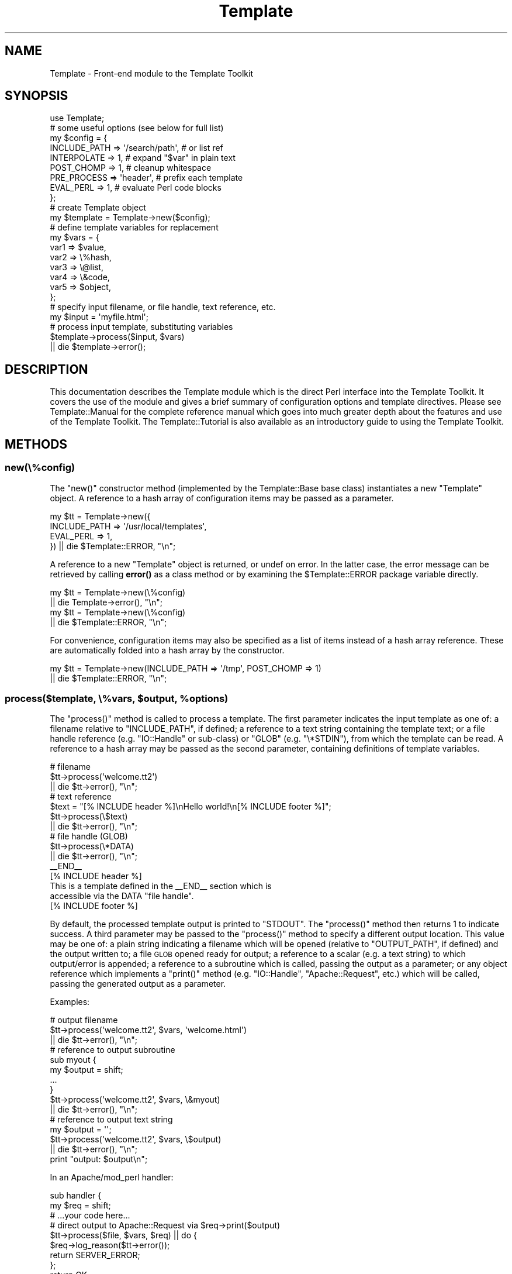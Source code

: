 .\" Automatically generated by Pod::Man 4.14 (Pod::Simple 3.40)
.\"
.\" Standard preamble:
.\" ========================================================================
.de Sp \" Vertical space (when we can't use .PP)
.if t .sp .5v
.if n .sp
..
.de Vb \" Begin verbatim text
.ft CW
.nf
.ne \\$1
..
.de Ve \" End verbatim text
.ft R
.fi
..
.\" Set up some character translations and predefined strings.  \*(-- will
.\" give an unbreakable dash, \*(PI will give pi, \*(L" will give a left
.\" double quote, and \*(R" will give a right double quote.  \*(C+ will
.\" give a nicer C++.  Capital omega is used to do unbreakable dashes and
.\" therefore won't be available.  \*(C` and \*(C' expand to `' in nroff,
.\" nothing in troff, for use with C<>.
.tr \(*W-
.ds C+ C\v'-.1v'\h'-1p'\s-2+\h'-1p'+\s0\v'.1v'\h'-1p'
.ie n \{\
.    ds -- \(*W-
.    ds PI pi
.    if (\n(.H=4u)&(1m=24u) .ds -- \(*W\h'-12u'\(*W\h'-12u'-\" diablo 10 pitch
.    if (\n(.H=4u)&(1m=20u) .ds -- \(*W\h'-12u'\(*W\h'-8u'-\"  diablo 12 pitch
.    ds L" ""
.    ds R" ""
.    ds C` ""
.    ds C' ""
'br\}
.el\{\
.    ds -- \|\(em\|
.    ds PI \(*p
.    ds L" ``
.    ds R" ''
.    ds C`
.    ds C'
'br\}
.\"
.\" Escape single quotes in literal strings from groff's Unicode transform.
.ie \n(.g .ds Aq \(aq
.el       .ds Aq '
.\"
.\" If the F register is >0, we'll generate index entries on stderr for
.\" titles (.TH), headers (.SH), subsections (.SS), items (.Ip), and index
.\" entries marked with X<> in POD.  Of course, you'll have to process the
.\" output yourself in some meaningful fashion.
.\"
.\" Avoid warning from groff about undefined register 'F'.
.de IX
..
.nr rF 0
.if \n(.g .if rF .nr rF 1
.if (\n(rF:(\n(.g==0)) \{\
.    if \nF \{\
.        de IX
.        tm Index:\\$1\t\\n%\t"\\$2"
..
.        if !\nF==2 \{\
.            nr % 0
.            nr F 2
.        \}
.    \}
.\}
.rr rF
.\" ========================================================================
.\"
.IX Title "Template 3"
.TH Template 3 "2020-07-13" "perl v5.32.0" "User Contributed Perl Documentation"
.\" For nroff, turn off justification.  Always turn off hyphenation; it makes
.\" way too many mistakes in technical documents.
.if n .ad l
.nh
.SH "NAME"
Template \- Front\-end module to the Template Toolkit
.SH "SYNOPSIS"
.IX Header "SYNOPSIS"
.Vb 1
\&    use Template;
\&
\&    # some useful options (see below for full list)
\&    my $config = {
\&        INCLUDE_PATH => \*(Aq/search/path\*(Aq,  # or list ref
\&        INTERPOLATE  => 1,               # expand "$var" in plain text
\&        POST_CHOMP   => 1,               # cleanup whitespace
\&        PRE_PROCESS  => \*(Aqheader\*(Aq,        # prefix each template
\&        EVAL_PERL    => 1,               # evaluate Perl code blocks
\&    };
\&
\&    # create Template object
\&    my $template = Template\->new($config);
\&
\&    # define template variables for replacement
\&    my $vars = {
\&        var1  => $value,
\&        var2  => \e%hash,
\&        var3  => \e@list,
\&        var4  => \e&code,
\&        var5  => $object,
\&    };
\&
\&    # specify input filename, or file handle, text reference, etc.
\&    my $input = \*(Aqmyfile.html\*(Aq;
\&
\&    # process input template, substituting variables
\&    $template\->process($input, $vars)
\&        || die $template\->error();
.Ve
.SH "DESCRIPTION"
.IX Header "DESCRIPTION"
This documentation describes the Template module which is the direct
Perl interface into the Template Toolkit.  It covers the use of the
module and gives a brief summary of configuration options and template
directives.  Please see Template::Manual for the complete reference
manual which goes into much greater depth about the features and use
of the Template Toolkit.  The Template::Tutorial is also available
as an introductory guide to using the Template Toolkit.
.SH "METHODS"
.IX Header "METHODS"
.SS "new(\e%config)"
.IX Subsection "new(%config)"
The \f(CW\*(C`new()\*(C'\fR constructor method (implemented by the
Template::Base base class) instantiates a new
\&\f(CW\*(C`Template\*(C'\fR object. A reference to a hash array of configuration items may be
passed as a parameter.
.PP
.Vb 4
\&    my $tt = Template\->new({
\&        INCLUDE_PATH => \*(Aq/usr/local/templates\*(Aq,
\&        EVAL_PERL    => 1,
\&    }) || die $Template::ERROR, "\en";
.Ve
.PP
A reference to a new \f(CW\*(C`Template\*(C'\fR object is returned, or undef on error. In the
latter case, the error message can be retrieved by calling \fBerror()\fR as a
class method or by examining the \f(CW$Template::ERROR\fR package variable
directly.
.PP
.Vb 2
\&    my $tt = Template\->new(\e%config)
\&        || die Template\->error(), "\en";
\&
\&    my $tt = Template\->new(\e%config)
\&        || die $Template::ERROR, "\en";
.Ve
.PP
For convenience, configuration items may also be specified as a list
of items instead of a hash array reference.  These are automatically
folded into a hash array by the constructor.
.PP
.Vb 2
\&    my $tt = Template\->new(INCLUDE_PATH => \*(Aq/tmp\*(Aq, POST_CHOMP => 1)
\&        || die $Template::ERROR, "\en";
.Ve
.ie n .SS "process($template, \e%vars, $output, %options)"
.el .SS "process($template, \e%vars, \f(CW$output\fP, \f(CW%options\fP)"
.IX Subsection "process($template, %vars, $output, %options)"
The \f(CW\*(C`process()\*(C'\fR method is called to process a template. The first parameter
indicates the input template as one of: a filename relative to
\&\f(CW\*(C`INCLUDE_PATH\*(C'\fR, if defined; a reference to a text string containing the
template text; or a file handle reference (e.g. \f(CW\*(C`IO::Handle\*(C'\fR or sub-class) or
\&\f(CW\*(C`GLOB\*(C'\fR (e.g. \f(CW\*(C`\e*STDIN\*(C'\fR), from which the template can be read. A reference to
a hash array may be passed as the second parameter, containing definitions of
template variables.
.PP
.Vb 3
\&    # filename
\&    $tt\->process(\*(Aqwelcome.tt2\*(Aq)
\&        || die $tt\->error(), "\en";
\&
\&    # text reference
\&    $text = "[% INCLUDE header %]\enHello world!\en[% INCLUDE footer %]";
\&    $tt\->process(\e$text)
\&        || die $tt\->error(), "\en";
\&
\&    # file handle (GLOB)
\&    $tt\->process(\e*DATA)
\&        || die $tt\->error(), "\en";
\&
\&    _\|_END_\|_
\&    [% INCLUDE header %]
\&    This is a template defined in the _\|_END_\|_ section which is
\&    accessible via the DATA "file handle".
\&    [% INCLUDE footer %]
.Ve
.PP
By default, the processed template output is printed to \f(CW\*(C`STDOUT\*(C'\fR. The
\&\f(CW\*(C`process()\*(C'\fR method then returns \f(CW1\fR to indicate success. A third parameter
may be passed to the \f(CW\*(C`process()\*(C'\fR method to specify a different output location.
This value may be one of: a plain string indicating a filename which will be
opened (relative to \f(CW\*(C`OUTPUT_PATH\*(C'\fR, if defined) and the output written to; a file
\&\s-1GLOB\s0 opened ready for output; a reference to a scalar (e.g. a text string) to
which output/error is appended; a reference to a subroutine which is called,
passing the output as a parameter; or any object reference which implements a
\&\f(CW\*(C`print()\*(C'\fR method (e.g. \f(CW\*(C`IO::Handle\*(C'\fR, \f(CW\*(C`Apache::Request\*(C'\fR, etc.) which will be called,
passing the generated output as a parameter.
.PP
Examples:
.PP
.Vb 3
\&    # output filename
\&    $tt\->process(\*(Aqwelcome.tt2\*(Aq, $vars, \*(Aqwelcome.html\*(Aq)
\&        || die $tt\->error(), "\en";
\&
\&    # reference to output subroutine
\&    sub myout {
\&        my $output = shift;
\&        ...
\&    }
\&    $tt\->process(\*(Aqwelcome.tt2\*(Aq, $vars, \e&myout)
\&        || die $tt\->error(), "\en";
\&
\&    # reference to output text string
\&    my $output = \*(Aq\*(Aq;
\&    $tt\->process(\*(Aqwelcome.tt2\*(Aq, $vars, \e$output)
\&        || die $tt\->error(), "\en";
\&
\&    print "output: $output\en";
.Ve
.PP
In an Apache/mod_perl handler:
.PP
.Vb 2
\&    sub handler {
\&        my $req = shift;
\&
\&        # ...your code here...
\&
\&        # direct output to Apache::Request via $req\->print($output)
\&        $tt\->process($file, $vars, $req) || do {
\&            $req\->log_reason($tt\->error());
\&            return SERVER_ERROR;
\&        };
\&        return OK;
\&    }
.Ve
.PP
After the optional third output argument can come an optional
reference to a hash or a list of \f(CW\*(C`(name, value)\*(C'\fR pairs providing further
options for the output.  The only option currently supported is
\&\f(CW\*(C`binmode\*(C'\fR which, when set to any true value will ensure that files
created (but not any existing file handles passed) will be set to
binary mode.
.PP
.Vb 3
\&    # either: hash reference of options
\&    $tt\->process($infile, $vars, $outfile, { binmode => 1 })
\&        || die $tt\->error(), "\en";
\&
\&    # or: list of name, value pairs
\&    $tt\->process($infile, $vars, $outfile, binmode => 1)
\&        || die $tt\->error(), "\en";
.Ve
.PP
Alternately, the \f(CW\*(C`binmode\*(C'\fR argument can specify a particular \s-1IO\s0 layer such
as \f(CW\*(C`:utf8\*(C'\fR.
.PP
.Vb 2
\&    $tt\->process($infile, $vars, $outfile, binmode => \*(Aq:utf8\*(Aq)
\&        || die $tt\->error(), "\en";
.Ve
.PP
The \f(CW\*(C`OUTPUT\*(C'\fR configuration item can be used to specify a default output
location other than \f(CW\*(C`\e*STDOUT\*(C'\fR.  The \f(CW\*(C`OUTPUT_PATH\*(C'\fR specifies a directory
which should be prefixed to all output locations specified as filenames.
.PP
.Vb 5
\&    my $tt = Template\->new({
\&        OUTPUT      => sub { ... },       # default
\&        OUTPUT_PATH => \*(Aq/tmp\*(Aq,
\&    ...
\&    }) || die Template\->error(), "\en";
\&
\&    # use default OUTPUT (sub is called)
\&    $tt\->process(\*(Aqwelcome.tt2\*(Aq, $vars)
\&        || die $tt\->error(), "\en";
\&
\&    # write file to \*(Aq/tmp/welcome.html\*(Aq
\&    $tt\->process(\*(Aqwelcome.tt2\*(Aq, $vars, \*(Aqwelcome.html\*(Aq)
\&        || die $tt\->error(), "\en";
.Ve
.PP
The \f(CW\*(C`process()\*(C'\fR method returns \f(CW1\fR on success or \f(CW\*(C`undef\*(C'\fR on error. The
error message generated in the latter case can be retrieved by calling the
\&\fBerror()\fR method. See also \*(L"\s-1CONFIGURATION SUMMARY\*(R"\s0 which describes how error
handling may be further customised.
.SS "\fBerror()\fP"
.IX Subsection "error()"
When called as a class method, it returns the value of the \f(CW$ERROR\fR package
variable.  Thus, the following are equivalent.
.PP
.Vb 2
\&    my $tt = Template\->new()
\&        || die Template\->error(), "\en";
\&
\&    my $tt = Template\->new()
\&        || die $Template::ERROR, "\en";
.Ve
.PP
When called as an object method, it returns the value of the internal
\&\f(CW\*(C`_ERROR\*(C'\fR variable, as set by an error condition in a previous call to
\&\fBprocess()\fR.
.PP
.Vb 2
\&    $tt\->process(\*(Aqwelcome.tt2\*(Aq)
\&        || die $tt\->error(), "\en";
.Ve
.PP
Errors are represented in the Template Toolkit by objects of the
Template::Exception class. If the \fBprocess()\fR method returns a false value
then the \f(CW\*(C`error()\*(C'\fR method can be called to return an object of this class.
The \fBtype()\fR and
\&\fBinfo()\fR methods can called on the object to
retrieve the error type and information string, respectively. The
\&\fBas_string()\fR
method can be called to return a string of the form \f(CW\*(C`$type \- $info\*(C'\fR. This
method is also overloaded onto the stringification operator allowing the
object reference itself to be printed to return the formatted error string.
.PP
.Vb 6
\&    $tt\->process(\*(Aqsomefile\*(Aq) || do {
\&        my $error = $tt\->error();
\&        print "error type: ", $error\->type(), "\en";
\&        print "error info: ", $error\->info(), "\en";
\&        print $error, "\en";
\&    };
.Ve
.SS "\fBservice()\fP"
.IX Subsection "service()"
The \f(CW\*(C`Template\*(C'\fR module delegates most of the effort of processing templates
to an underlying Template::Service object.  This method returns a reference
to that object.
.SS "\fBcontext()\fP"
.IX Subsection "context()"
The Template::Service module uses a core Template::Context object for
runtime processing of templates.  This method returns a reference to
that object and is equivalent to \f(CW\*(C`$template\->service\->context()\*(C'\fR.
.SS "template($name)"
.IX Subsection "template($name)"
This method is a simple wrapper around the Template::Context method of the
same name.  It returns a compiled template for the source provided as an
argument.
.SH "CONFIGURATION SUMMARY"
.IX Header "CONFIGURATION SUMMARY"
The following list gives a short summary of each Template Toolkit
configuration option.  See Template::Manual::Config for full details.
.SS "Template Style and Parsing Options"
.IX Subsection "Template Style and Parsing Options"
\fI\s-1ENCODING\s0\fR
.IX Subsection "ENCODING"
.PP
Specifies the character encoding.
.PP
\fI\s-1START_TAG, END_TAG\s0\fR
.IX Subsection "START_TAG, END_TAG"
.PP
Define tokens that indicate start and end of directives
(default: '\f(CW\*(C`[%\*(C'\fR' and '\f(CW\*(C`%]\*(C'\fR').
.PP
\fI\s-1TAG_STYLE\s0\fR
.IX Subsection "TAG_STYLE"
.PP
Set \f(CW\*(C`START_TAG\*(C'\fR and \f(CW\*(C`END_TAG\*(C'\fR according to a pre-defined style (default:
\&'\f(CW\*(C`template\*(C'\fR', as above).
.PP
\fI\s-1PRE_CHOMP, POST_CHOMP\s0\fR
.IX Subsection "PRE_CHOMP, POST_CHOMP"
.PP
Removes whitespace before/after directives (default: 0/0).
.PP
\fI\s-1TRIM\s0\fR
.IX Subsection "TRIM"
.PP
Remove leading and trailing whitespace from template output (default: 0).
.PP
\fI\s-1INTERPOLATE\s0\fR
.IX Subsection "INTERPOLATE"
.PP
Interpolate variables embedded like \f(CW$this\fR or \f(CW\*(C`${this}\*(C'\fR (default: 0).
.PP
\fI\s-1ANYCASE\s0\fR
.IX Subsection "ANYCASE"
.PP
Allow directive keywords in lower case (default: 0 \- \s-1UPPER\s0 only).
.SS "Template Files and Blocks"
.IX Subsection "Template Files and Blocks"
\fI\s-1INCLUDE_PATH\s0\fR
.IX Subsection "INCLUDE_PATH"
.PP
One or more directories to search for templates.
.PP
\fI\s-1DELIMITER\s0\fR
.IX Subsection "DELIMITER"
.PP
Delimiter for separating paths in \f(CW\*(C`INCLUDE_PATH\*(C'\fR (default: '\f(CW\*(C`:\*(C'\fR').
.PP
\fI\s-1ABSOLUTE\s0\fR
.IX Subsection "ABSOLUTE"
.PP
Allow absolute file names, e.g. \f(CW\*(C`/foo/bar.html\*(C'\fR (default: 0).
.PP
\fI\s-1RELATIVE\s0\fR
.IX Subsection "RELATIVE"
.PP
Allow relative filenames, e.g. \f(CW\*(C`../foo/bar.html\*(C'\fR (default: 0).
.PP
\fI\s-1DEFAULT\s0\fR
.IX Subsection "DEFAULT"
.PP
Default template to use when another not found.
.PP
\fI\s-1BLOCKS\s0\fR
.IX Subsection "BLOCKS"
.PP
Hash array pre-defining template blocks.
.PP
\fI\s-1AUTO_RESET\s0\fR
.IX Subsection "AUTO_RESET"
.PP
Enabled by default causing \f(CW\*(C`BLOCK\*(C'\fR definitions to be reset each time a
template is processed.  Disable to allow \f(CW\*(C`BLOCK\*(C'\fR definitions to persist.
.PP
\fI\s-1RECURSION\s0\fR
.IX Subsection "RECURSION"
.PP
Flag to permit recursion into templates (default: 0).
.SS "Template Variables"
.IX Subsection "Template Variables"
\fI\s-1VARIABLES\s0\fR
.IX Subsection "VARIABLES"
.PP
Hash array of variables and values to pre-define in the stash.
.SS "Runtime Processing Options"
.IX Subsection "Runtime Processing Options"
\fI\s-1EVAL_PERL\s0\fR
.IX Subsection "EVAL_PERL"
.PP
Flag to indicate if \f(CW\*(C`PERL\*(C'\fR/\f(CW\*(C`RAWPERL\*(C'\fR blocks should be processed (default: 0).
.PP
\fI\s-1PRE_PROCESS, POST_PROCESS\s0\fR
.IX Subsection "PRE_PROCESS, POST_PROCESS"
.PP
Name of template(s) to process before/after main template.
.PP
\fI\s-1PROCESS\s0\fR
.IX Subsection "PROCESS"
.PP
Name of template(s) to process instead of main template.
.PP
\fI\s-1ERROR\s0\fR
.IX Subsection "ERROR"
.PP
Name of error template or reference to hash array mapping error types to
templates.
.PP
\fI\s-1OUTPUT\s0\fR
.IX Subsection "OUTPUT"
.PP
Default output location or handler.
.PP
\fI\s-1OUTPUT_PATH\s0\fR
.IX Subsection "OUTPUT_PATH"
.PP
Directory into which output files can be written.
.PP
\fI\s-1DEBUG\s0\fR
.IX Subsection "DEBUG"
.PP
Enable debugging messages.
.SS "Caching and Compiling Options"
.IX Subsection "Caching and Compiling Options"
\fI\s-1CACHE_SIZE\s0\fR
.IX Subsection "CACHE_SIZE"
.PP
Maximum number of compiled templates to cache in memory (default:
undef \- cache all)
.PP
\fI\s-1COMPILE_EXT\s0\fR
.IX Subsection "COMPILE_EXT"
.PP
Filename extension for compiled template files (default: undef \- don't
compile).
.PP
\fI\s-1COMPILE_DIR\s0\fR
.IX Subsection "COMPILE_DIR"
.PP
Root of directory in which compiled template files should be written
(default: undef \- don't compile).
.SS "Plugins and Filters"
.IX Subsection "Plugins and Filters"
\fI\s-1PLUGINS\s0\fR
.IX Subsection "PLUGINS"
.PP
Reference to a hash array mapping plugin names to Perl packages.
.PP
\fI\s-1PLUGIN_BASE\s0\fR
.IX Subsection "PLUGIN_BASE"
.PP
One or more base classes under which plugins may be found.
.PP
\fI\s-1LOAD_PERL\s0\fR
.IX Subsection "LOAD_PERL"
.PP
Flag to indicate regular Perl modules should be loaded if a named plugin
can't be found  (default: 0).
.PP
\fI\s-1FILTERS\s0\fR
.IX Subsection "FILTERS"
.PP
Hash array mapping filter names to filter subroutines or factories.
.SS "Customisation and Extension"
.IX Subsection "Customisation and Extension"
\fI\s-1LOAD_TEMPLATES\s0\fR
.IX Subsection "LOAD_TEMPLATES"
.PP
List of template providers.
.PP
\fI\s-1LOAD_PLUGINS\s0\fR
.IX Subsection "LOAD_PLUGINS"
.PP
List of plugin providers.
.PP
\fI\s-1LOAD_FILTERS\s0\fR
.IX Subsection "LOAD_FILTERS"
.PP
List of filter providers.
.PP
\fI\s-1TOLERANT\s0\fR
.IX Subsection "TOLERANT"
.PP
Set providers to tolerate errors as declinations (default: 0).
.PP
\fI\s-1SERVICE\s0\fR
.IX Subsection "SERVICE"
.PP
Reference to a custom service object (default: Template::Service).
.PP
\fI\s-1CONTEXT\s0\fR
.IX Subsection "CONTEXT"
.PP
Reference to a custom context object (default: Template::Context).
.PP
\fI\s-1STASH\s0\fR
.IX Subsection "STASH"
.PP
Reference to a custom stash object (default: Template::Stash).
.PP
\fI\s-1PARSER\s0\fR
.IX Subsection "PARSER"
.PP
Reference to a custom parser object (default: Template::Parser).
.PP
\fI\s-1GRAMMAR\s0\fR
.IX Subsection "GRAMMAR"
.PP
Reference to a custom grammar object (default: Template::Grammar).
.SH "DIRECTIVE SUMMARY"
.IX Header "DIRECTIVE SUMMARY"
The following list gives a short summary of each Template Toolkit directive.
See Template::Manual::Directives for full details.
.SS "\s-1GET\s0"
.IX Subsection "GET"
Evaluate and print a variable or value.
.PP
.Vb 7
\&    [%   GET variable %]    # \*(AqGET\*(Aq keyword is optional
\&    [%       variable %]
\&    [%       hash.key %]
\&    [%         list.n %]
\&    [%     code(args) %]
\&    [% obj.meth(args) %]
\&    [%  "value: $var" %]
.Ve
.SS "\s-1CALL\s0"
.IX Subsection "CALL"
As per \s-1GET\s0 but without printing result (e.g. call code)
.PP
.Vb 1
\&    [%  CALL variable %]
.Ve
.SS "\s-1SET\s0"
.IX Subsection "SET"
Assign a values to variables.
.PP
.Vb 8
\&    [% SET variable = value %]    # \*(AqSET\*(Aq also optional
\&    [%     variable = other_variable
\&           variable = \*(Aqliteral text @ $100\*(Aq
\&           variable = "interpolated text: $var"
\&           list     = [ val, val, val, val, ... ]
\&           list     = [ val..val ]
\&           hash     = { var => val, var => val, ... }
\&    %]
.Ve
.SS "\s-1DEFAULT\s0"
.IX Subsection "DEFAULT"
Like \s-1SET\s0, but variables are only set if currently unset (i.e. have no
true value).
.PP
.Vb 1
\&    [% DEFAULT variable = value %]
.Ve
.SS "\s-1INSERT\s0"
.IX Subsection "INSERT"
Insert a file without any processing performed on the contents.
.PP
.Vb 1
\&    [% INSERT legalese.txt %]
.Ve
.SS "\s-1PROCESS\s0"
.IX Subsection "PROCESS"
Process another template file or block and insert the generated output.
Any template \s-1BLOCK\s0s or variables defined or updated in the \f(CW\*(C`PROCESS\*(C'\fRed
template will thereafter be defined in the calling template.
.PP
.Vb 2
\&    [% PROCESS template %]
\&    [% PROCESS template  var = val, ... %]
.Ve
.SS "\s-1INCLUDE\s0"
.IX Subsection "INCLUDE"
Similar to \f(CW\*(C`PROCESS\*(C'\fR, but using a local copy of the current variables.
Any template \f(CW\*(C`BLOCK\*(C'\fRs or variables defined in the \f(CW\*(C`INCLUDE\*(C'\fRd template
remain local to it.
.PP
.Vb 2
\&    [% INCLUDE template %]
\&    [% INCLUDE template  var = val, ... %]
.Ve
.SS "\s-1WRAPPER\s0"
.IX Subsection "WRAPPER"
The content between the \f(CW\*(C`WRAPPER\*(C'\fR and corresponding \f(CW\*(C`END\*(C'\fR directives is first
evaluated, with the output generated being stored in the \f(CW\*(C`content\*(C'\fR variable.
The named template is then process as per \f(CW\*(C`INCLUDE\*(C'\fR.
.PP
.Vb 3
\&    [% WRAPPER layout %]
\&       Some template markup [% blah %]...
\&    [% END %]
.Ve
.PP
A simple \fIlayout\fR template might look something like this:
.PP
.Vb 3
\&    Your header here...
\&    [% content %]
\&    Your footer here...
.Ve
.SS "\s-1BLOCK\s0"
.IX Subsection "BLOCK"
Define a named template block for \s-1INCLUDE\s0, \s-1PROCESS\s0 and \s-1WRAPPER\s0
to use.
.PP
.Vb 3
\&    [% BLOCK hello %]
\&       Hello World
\&    [% END %]
\&
\&    [% INCLUDE hello %]
.Ve
.SS "\s-1FOREACH\s0"
.IX Subsection "FOREACH"
Repeat the enclosed \f(CW\*(C`FOREACH\*(C'\fR ... \f(CW\*(C`END\*(C'\fR block for each value in the list.
.PP
.Vb 4
\&    [% FOREACH variable IN [ val, val, val ] %]    # either
\&    [% FOREACH variable IN list %]                 # or
\&       The variable is set to [% variable %]
\&    [% END %]
.Ve
.SS "\s-1WHILE\s0"
.IX Subsection "WHILE"
The block enclosed between \f(CW\*(C`WHILE\*(C'\fR and \f(CW\*(C`END\*(C'\fR block is processed while
the specified condition is true.
.PP
.Vb 3
\&    [% WHILE condition %]
\&       content
\&    [% END %]
.Ve
.SS "\s-1IF / UNLESS / ELSIF / ELSE\s0"
.IX Subsection "IF / UNLESS / ELSIF / ELSE"
The enclosed block is processed if the condition is true / false.
.PP
.Vb 7
\&    [% IF condition %]
\&       content
\&    [% ELSIF condition %]
\&     content
\&    [% ELSE %]
\&     content
\&    [% END %]
\&
\&    [% UNLESS condition %]
\&       content
\&    [% # ELSIF/ELSE as per IF, above %]
\&       content
\&    [% END %]
.Ve
.SS "\s-1SWITCH / CASE\s0"
.IX Subsection "SWITCH / CASE"
Multi-way switch/case statement.
.PP
.Vb 8
\&    [% SWITCH variable %]
\&    [%   CASE val1 %]
\&           content
\&    [%   CASE [ val2, val3 ] %]
\&           content
\&    [%   CASE %]         # or [% CASE DEFAULT %]
\&           content
\&    [% END %]
.Ve
.SS "\s-1MACRO\s0"
.IX Subsection "MACRO"
Define a named macro.
.PP
.Vb 5
\&    [% MACRO name <directive> %]
\&    [% MACRO name(arg1, arg2) <directive> %]
\&    ...
\&    [% name %]
\&    [% name(val1, val2) %]
.Ve
.SS "\s-1FILTER\s0"
.IX Subsection "FILTER"
Process enclosed \f(CW\*(C`FILTER\*(C'\fR ... \f(CW\*(C`END\*(C'\fR block then pipe through a filter.
.PP
.Vb 5
\&    [% FILTER name %]                       # either
\&    [% FILTER name( params ) %]             # or
\&    [% FILTER alias = name( params ) %]     # or
\&       content
\&    [% END %]
.Ve
.SS "\s-1USE\s0"
.IX Subsection "USE"
Load a plugin module (see \f(CW\*(C`Template::<Manual::Plugins\*(C'\fR), or any regular Perl
module when the \f(CW\*(C`LOAD_PERL\*(C'\fR option is set.
.PP
.Vb 6
\&    [% USE name %]                      # either
\&    [% USE name( params ) %]            # or
\&    [% USE var = name( params ) %]      # or
\&    ...
\&    [% name.method %]
\&    [% var.method %]
.Ve
.SS "\s-1PERL / RAWPERL\s0"
.IX Subsection "PERL / RAWPERL"
Evaluate enclosed blocks as Perl code (requires the \f(CW\*(C`EVAL_PERL\*(C'\fR option to be
set).
.PP
.Vb 6
\&    [% PERL %]
\&     # perl code goes here
\&     $stash\->set(\*(Aqfoo\*(Aq, 10);
\&     print "set \*(Aqfoo\*(Aq to ", $stash\->get(\*(Aqfoo\*(Aq), "\en";
\&     print $context\->include(\*(Aqfooter\*(Aq, { var => $val });
\&    [% END %]
\&
\&    [% RAWPERL %]
\&       # raw perl code goes here, no magic but fast.
\&       $output .= \*(Aqsome output\*(Aq;
\&    [% END %]
.Ve
.SS "\s-1TRY / THROW / CATCH / FINAL\s0"
.IX Subsection "TRY / THROW / CATCH / FINAL"
Exception handling.
.PP
.Vb 11
\&    [% TRY %]
\&     content
\&       [% THROW type info %]
\&    [% CATCH type %]
\&     catch content
\&       [% error.type %] [% error.info %]
\&    [% CATCH %] # or [% CATCH DEFAULT %]
\&     content
\&    [% FINAL %]
\&       this block is always processed
\&    [% END %]
.Ve
.SS "\s-1NEXT\s0"
.IX Subsection "NEXT"
Jump straight to the next item in a \f(CW\*(C`FOREACH\*(C'\fR or \f(CW\*(C`WHILE\*(C'\fR loop.
.PP
.Vb 1
\&    [% NEXT %]
.Ve
.SS "\s-1LAST\s0"
.IX Subsection "LAST"
Break out of \f(CW\*(C`FOREACH\*(C'\fR or \f(CW\*(C`WHILE\*(C'\fR loop.
.PP
.Vb 1
\&    [% LAST %]
.Ve
.SS "\s-1RETURN\s0"
.IX Subsection "RETURN"
Stop processing current template and return to including templates.
.PP
.Vb 1
\&    [% RETURN %]
.Ve
.SS "\s-1STOP\s0"
.IX Subsection "STOP"
Stop processing all templates and return to caller.
.PP
.Vb 1
\&    [% STOP %]
.Ve
.SS "\s-1TAGS\s0"
.IX Subsection "TAGS"
Define new tag style or characters (default: \f(CW\*(C`[%\*(C'\fR \f(CW\*(C`%]\*(C'\fR).
.PP
.Vb 2
\&    [% TAGS html %]
\&    [% TAGS <!\-\- \-\-> %]
.Ve
.SS "\s-1COMMENTS\s0"
.IX Subsection "COMMENTS"
Ignored and deleted.
.PP
.Vb 3
\&    [% # this is a comment to the end of line
\&       foo = \*(Aqbar\*(Aq
\&    %]
\&
\&    [%# placing the \*(Aq#\*(Aq immediately inside the directive
\&        tag comments out the entire directive
\&    %]
.Ve
.SH "SOURCE CODE REPOSITORY"
.IX Header "SOURCE CODE REPOSITORY"
The source code for the Template Toolkit is held in a public git repository
on Github: <https://github.com/abw/Template2>
.SH "AUTHOR"
.IX Header "AUTHOR"
Andy Wardley <abw@wardley.org> <http://wardley.org/>
.SH "VERSION"
.IX Header "VERSION"
Template Toolkit version 3.009, released on July 13 2020.
.SH "COPYRIGHT"
.IX Header "COPYRIGHT"
Copyright (C) 1996\-2020 Andy Wardley.  All Rights Reserved.
.PP
This module is free software; you can redistribute it and/or
modify it under the same terms as Perl itself.
